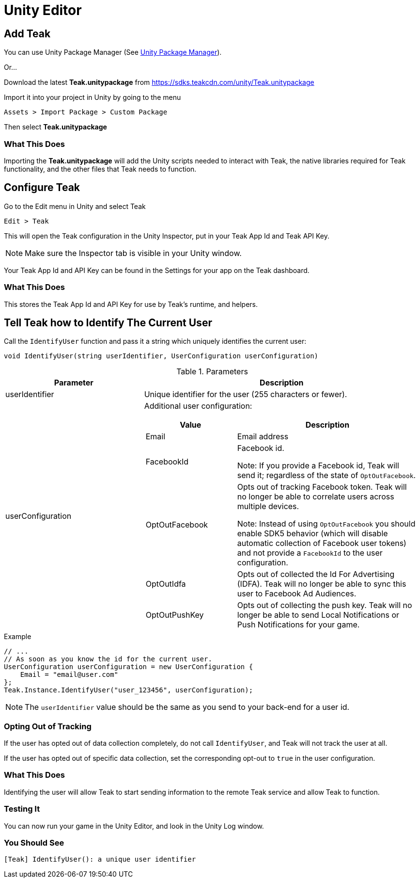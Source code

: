 = Unity Editor

== Add Teak
You can use Unity Package Manager (See xref:upm.adoc[Unity Package Manager]).

Or...

Download the latest *Teak.unitypackage* from https://sdks.teakcdn.com/unity/Teak.unitypackage

Import it into your project in Unity by going to the menu

    Assets > Import Package > Custom Package

Then select *Teak.unitypackage*

=== What This Does
Importing the *Teak.unitypackage* will add the Unity scripts needed to interact
with Teak, the native libraries required for Teak functionality, and the other
files that Teak needs to function.

== Configure Teak
Go to the Edit menu in Unity and select Teak

    Edit > Teak

This will open the Teak configuration in the Unity Inspector, put in your Teak App Id and Teak API Key.

NOTE: Make sure the Inspector tab is visible in your Unity window.

Your Teak App Id and API Key can be found in the Settings for your app on the Teak dashboard.

=== What This Does
This stores the Teak App Id and API Key for use by Teak's runtime, and helpers.

== Tell Teak how to Identify The Current User

Call the `IdentifyUser` function and pass it a string which uniquely identifies the current user:

[source,csharp]
----
void IdentifyUser(string userIdentifier, UserConfiguration userConfiguration)
----

.Parameters
[cols="1,2a"]
|===
|Parameter |Description

|userIdentifier |Unique identifier for the user (255 characters or fewer).

|userConfiguration |Additional user configuration:
[cols="1,2a"]
!===
!Value !Description

!Email !Email address
!FacebookId !Facebook id.

Note: If you provide a Facebook id, Teak will send it; regardless of the state of `OptOutFacebook`.

!OptOutFacebook !Opts out of tracking Facebook token. Teak will no longer be able
to correlate users across multiple devices.

Note: Instead of using `OptOutFacebook` you should enable SDK5 behavior
(which will disable automatic collection of Facebook user tokens) and not provide
a `FacebookId` to the user configuration.

!OptOutIdfa !Opts out of collected the Id For Advertising (IDFA). Teak will no
longer be able to sync this user to Facebook Ad Audiences.

!OptOutPushKey !Opts out of collecting the push key. Teak will no longer be
able to send Local Notifications or Push Notifications for your game.
!===
|===

.Example
[source,csharp]
----
// ...
// As soon as you know the id for the current user.
UserConfiguration userConfiguration = new UserConfiguration {
    Email = "email@user.com"
};
Teak.Instance.IdentifyUser("user_123456", userConfiguration);
----

NOTE: The `userIdentifier` value should be the same as you send to your back-end for a user id.

=== Opting Out of Tracking
If the user has opted out of data collection completely, do not call `IdentifyUser`,
and Teak will not track the user at all.

If the user has opted out of specific data collection, set the corresponding
opt-out to `true` in the user configuration.

=== What This Does
Identifying the user will allow Teak to start sending information to the remote
Teak service and allow Teak to function.

=== Testing It
You can now run your game in the Unity Editor, and look in the Unity Log window.

=== You Should See
    [Teak] IdentifyUser(): a unique user identifier
